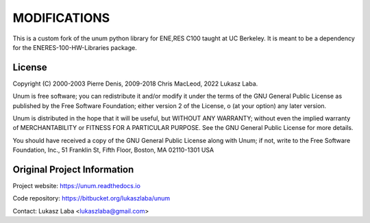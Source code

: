 MODIFICATIONS
_______

This is a custom fork of the unum python library for ENE,RES C100 taught at UC Berkeley. It is meant to be a dependency for the ENERES-100-HW-Libraries package.

License
-------

Copyright (C) 2000-2003 Pierre Denis, 2009-2018 Chris MacLeod, 2022 Lukasz Laba.

Unum is free software; you can redistribute it and/or modify it under the terms of the GNU General Public License as published by the Free Software Foundation; either version 2 of the License, o (at your option) any later version.

Unum is distributed in the hope that it will be useful, but WITHOUT ANY WARRANTY; without even the implied warranty of MERCHANTABILITY or FITNESS FOR A PARTICULAR PURPOSE.  See the GNU General Public License for more details.

You should have received a copy of the GNU General Public License along with Unum; if not, write to the Free Software Foundation, Inc., 51 Franklin St, Fifth Floor, Boston, MA  02110-1301  USA

Original Project Information
------------------

Project website: https://unum.readthedocs.io

Code repository: https://bitbucket.org/lukaszlaba/unum

Contact: Lukasz Laba <lukaszlaba@gmail.com>



